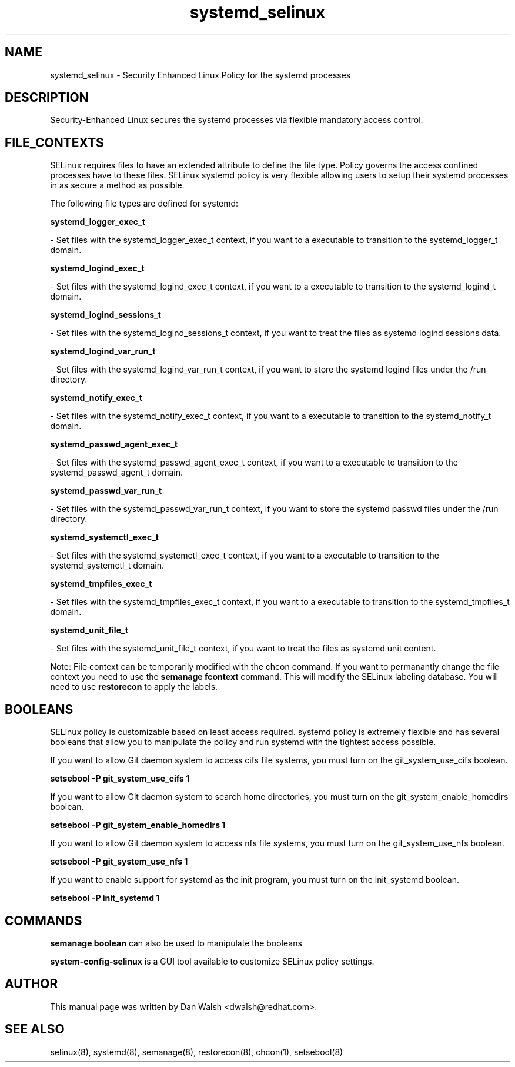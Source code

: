 .TH  "systemd_selinux"  "8"  "20 Feb 2012" "dwalsh@redhat.com" "systemd Selinux Policy documentation"
.SH "NAME"
systemd_selinux \- Security Enhanced Linux Policy for the systemd processes
.SH "DESCRIPTION"

Security-Enhanced Linux secures the systemd processes via flexible mandatory access
control.  
.SH FILE_CONTEXTS
SELinux requires files to have an extended attribute to define the file type. 
Policy governs the access confined processes have to these files. 
SELinux systemd policy is very flexible allowing users to setup their systemd processes in as secure a method as possible.
.PP 
The following file types are defined for systemd:


.EX
.B systemd_logger_exec_t 
.EE

- Set files with the systemd_logger_exec_t context, if you want to a executable to transition to the systemd_logger_t domain.


.EX
.B systemd_logind_exec_t 
.EE

- Set files with the systemd_logind_exec_t context, if you want to a executable to transition to the systemd_logind_t domain.


.EX
.B systemd_logind_sessions_t 
.EE

- Set files with the systemd_logind_sessions_t context, if you want to treat the files as systemd logind sessions data.


.EX
.B systemd_logind_var_run_t 
.EE

- Set files with the systemd_logind_var_run_t context, if you want to store the systemd logind files under the /run directory.


.EX
.B systemd_notify_exec_t 
.EE

- Set files with the systemd_notify_exec_t context, if you want to a executable to transition to the systemd_notify_t domain.


.EX
.B systemd_passwd_agent_exec_t 
.EE

- Set files with the systemd_passwd_agent_exec_t context, if you want to a executable to transition to the systemd_passwd_agent_t domain.


.EX
.B systemd_passwd_var_run_t 
.EE

- Set files with the systemd_passwd_var_run_t context, if you want to store the systemd passwd files under the /run directory.


.EX
.B systemd_systemctl_exec_t 
.EE

- Set files with the systemd_systemctl_exec_t context, if you want to a executable to transition to the systemd_systemctl_t domain.


.EX
.B systemd_tmpfiles_exec_t 
.EE

- Set files with the systemd_tmpfiles_exec_t context, if you want to a executable to transition to the systemd_tmpfiles_t domain.


.EX
.B systemd_unit_file_t 
.EE

- Set files with the systemd_unit_file_t context, if you want to treat the files as systemd unit content.

Note: File context can be temporarily modified with the chcon command.  If you want to permanantly change the file context you need to use the 
.B semanage fcontext 
command.  This will modify the SELinux labeling database.  You will need to use
.B restorecon
to apply the labels.

.SH BOOLEANS
SELinux policy is customizable based on least access required.  systemd policy is extremely flexible and has several booleans that allow you to manipulate the policy and run systemd with the tightest access possible.


.PP
If you want to allow Git daemon system to access cifs file systems, you must turn on the git_system_use_cifs boolean.

.EX
.B setsebool -P git_system_use_cifs 1
.EE

.PP
If you want to allow Git daemon system to search home directories, you must turn on the git_system_enable_homedirs boolean.

.EX
.B setsebool -P git_system_enable_homedirs 1
.EE

.PP
If you want to allow Git daemon system to access nfs file systems, you must turn on the git_system_use_nfs boolean.

.EX
.B setsebool -P git_system_use_nfs 1
.EE

.PP
If you want to enable support for systemd as the init program, you must turn on the init_systemd boolean.

.EX
.B setsebool -P init_systemd 1
.EE

.SH "COMMANDS"

.B semanage boolean
can also be used to manipulate the booleans

.PP
.B system-config-selinux 
is a GUI tool available to customize SELinux policy settings.

.SH AUTHOR	
This manual page was written by Dan Walsh <dwalsh@redhat.com>.

.SH "SEE ALSO"
selinux(8), systemd(8), semanage(8), restorecon(8), chcon(1), setsebool(8)